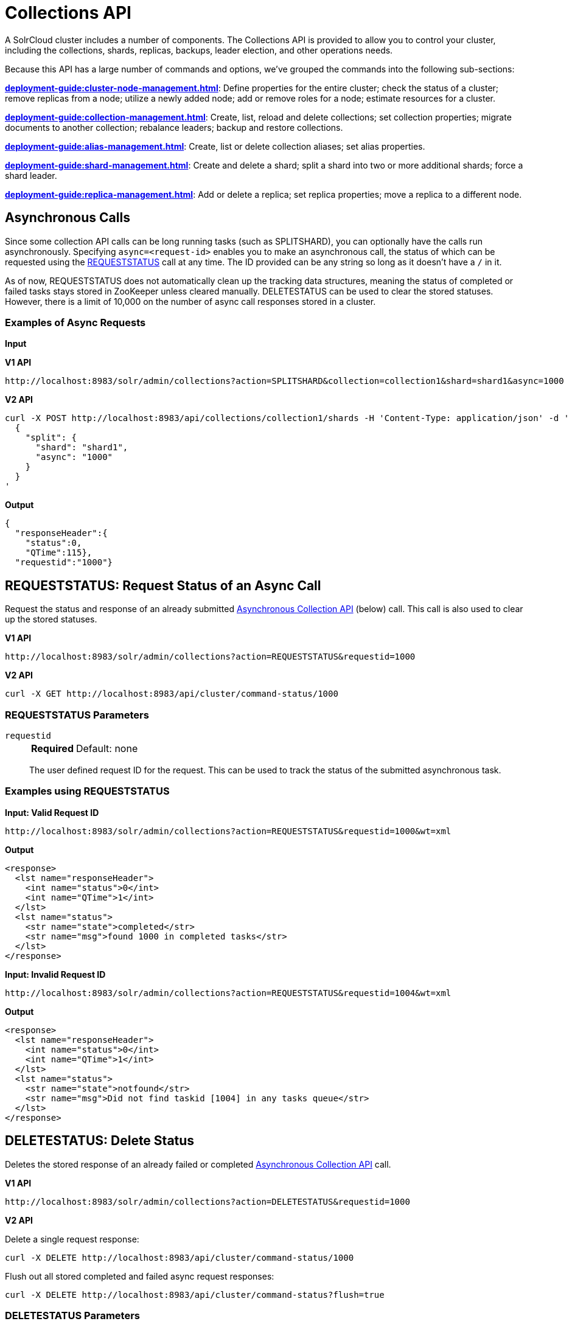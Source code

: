 = Collections API
:page-show-toc: false
// Licensed to the Apache Software Foundation (ASF) under one
// or more contributor license agreements.  See the NOTICE file
// distributed with this work for additional information
// regarding copyright ownership.  The ASF licenses this file
// to you under the Apache License, Version 2.0 (the
// "License"); you may not use this file except in compliance
// with the License.  You may obtain a copy of the License at
//
//   http://www.apache.org/licenses/LICENSE-2.0
//
// Unless required by applicable law or agreed to in writing,
// software distributed under the License is distributed on an
// "AS IS" BASIS, WITHOUT WARRANTIES OR CONDITIONS OF ANY
// KIND, either express or implied.  See the License for the
// specific language governing permissions and limitations
// under the License.

A SolrCloud cluster includes a number of components.
The Collections API is provided to allow you to control your cluster, including the collections, shards, replicas, backups, leader election, and other operations needs.

Because this API has a large number of commands and options, we've grouped the commands into the following sub-sections:

*xref:deployment-guide:cluster-node-management.adoc[]*: Define properties for the entire cluster; check the status of a cluster; remove replicas from a node; utilize a newly added node; add or remove roles for a node; estimate resources for a cluster.

*xref:deployment-guide:collection-management.adoc[]*: Create, list, reload and delete collections; set collection properties; migrate documents to another collection; rebalance leaders; backup and restore collections.

*xref:deployment-guide:alias-management.adoc[]*: Create, list or delete collection aliases; set alias properties.

*xref:deployment-guide:shard-management.adoc[]*: Create and delete a shard; split a shard into two or more additional shards; force a shard leader.

*xref:deployment-guide:replica-management.adoc[]*: Add or delete a replica; set replica properties; move a replica to a different node.

== Asynchronous Calls

Since some collection API calls can be long running tasks (such as SPLITSHARD), you can optionally have the calls run asynchronously.
Specifying `async=<request-id>` enables you to make an asynchronous call, the status of which can be requested using the <<requeststatus,REQUESTSTATUS>> call at any time.
The ID provided can be any string so long as it doesn't have a `/` in it.

As of now, REQUESTSTATUS does not automatically clean up the tracking data structures, meaning the status of completed or failed tasks stays stored in ZooKeeper unless cleared manually.
DELETESTATUS can be used to clear the stored statuses.
However, there is a limit of 10,000 on the number of async call responses stored in a cluster.

=== Examples of Async Requests

*Input*

[.dynamic-tabs]
--
[example.tab-pane#v1asyncexample]
====
[.tab-label]*V1 API*

[source,bash]
----
http://localhost:8983/solr/admin/collections?action=SPLITSHARD&collection=collection1&shard=shard1&async=1000

----
====

[example.tab-pane#v2asyncexample]
====
[.tab-label]*V2 API*

[source,bash]
----
curl -X POST http://localhost:8983/api/collections/collection1/shards -H 'Content-Type: application/json' -d '
  {
    "split": {
      "shard": "shard1",
      "async": "1000"
    }
  }
'
----
====
--


[source,text]
----

----

*Output*

[source,json]
----
{
  "responseHeader":{
    "status":0,
    "QTime":115},
  "requestid":"1000"}
----


[[requeststatus]]
== REQUESTSTATUS: Request Status of an Async Call

Request the status and response of an already submitted <<Asynchronous Calls,Asynchronous Collection API>> (below) call.
This call is also used to clear up the stored statuses.

[.dynamic-tabs]
--
[example.tab-pane#v1asyncrequeststatus]
====
[.tab-label]*V1 API*

[source,bash]
----
http://localhost:8983/solr/admin/collections?action=REQUESTSTATUS&requestid=1000

----
====

[example.tab-pane#v2asyncrequeststatus]
====
[.tab-label]*V2 API*

[source,bash]
----
curl -X GET http://localhost:8983/api/cluster/command-status/1000
----
====
--

=== REQUESTSTATUS Parameters

`requestid`::
+
[%autowidth,frame=none]
|===
s|Required |Default: none
|===
+
The user defined request ID for the request.
This can be used to track the status of the submitted asynchronous task.

=== Examples using REQUESTSTATUS

*Input: Valid Request ID*

[source,text]
----
http://localhost:8983/solr/admin/collections?action=REQUESTSTATUS&requestid=1000&wt=xml
----

*Output*

[source,xml]
----
<response>
  <lst name="responseHeader">
    <int name="status">0</int>
    <int name="QTime">1</int>
  </lst>
  <lst name="status">
    <str name="state">completed</str>
    <str name="msg">found 1000 in completed tasks</str>
  </lst>
</response>
----

*Input: Invalid Request ID*

[source,text]
----
http://localhost:8983/solr/admin/collections?action=REQUESTSTATUS&requestid=1004&wt=xml
----

*Output*

[source,xml]
----
<response>
  <lst name="responseHeader">
    <int name="status">0</int>
    <int name="QTime">1</int>
  </lst>
  <lst name="status">
    <str name="state">notfound</str>
    <str name="msg">Did not find taskid [1004] in any tasks queue</str>
  </lst>
</response>
----

[[deletestatus]]
== DELETESTATUS: Delete Status

Deletes the stored response of an already failed or completed <<Asynchronous Calls,Asynchronous Collection API>> call.

[.dynamic-tabs]
--
[example.tab-pane#v1asyncdeletestatus]
====
[.tab-label]*V1 API*

[source,bash]
----
http://localhost:8983/solr/admin/collections?action=DELETESTATUS&requestid=1000

----
====

[example.tab-pane#v2asyncdeletestatus]
====
[.tab-label]*V2 API*

Delete a single request response:
[source,bash]
----
curl -X DELETE http://localhost:8983/api/cluster/command-status/1000
----

Flush out all stored completed and failed async request responses:
[source,bash]
----
curl -X DELETE http://localhost:8983/api/cluster/command-status?flush=true
----
====
--

=== DELETESTATUS Parameters

`requestid`::
+
[%autowidth,frame=none]
|===
|Optional |Default: none
|===
+
The request ID of the asynchronous call whose stored response should be cleared.

`flush`::
+
[%autowidth,frame=none]
|===
|Optional |Default: none
|===
+
Set to `true` to clear all stored completed and failed async request responses.

=== Examples using DELETESTATUS

*Input: Valid Request ID*

[source,text]
----
http://localhost:8983/solr/admin/collections?action=DELETESTATUS&requestid=foo&wt=xml
----

*Output*

[source,xml]
----
<response>
  <lst name="responseHeader">
    <int name="status">0</int>
    <int name="QTime">1</int>
  </lst>
  <str name="status">successfully removed stored response for [foo]</str>
</response>
----

*Input: Invalid Request ID*

[source,text]
----
http://localhost:8983/solr/admin/collections?action=DELETESTATUS&requestid=bar&wt=xml
----

*Output*

[source,xml]
----
<response>
  <lst name="responseHeader">
    <int name="status">0</int>
    <int name="QTime">1</int>
  </lst>
  <str name="status">[bar] not found in stored responses</str>
</response>
----

*Input: Clear All Stored Statuses*

[source,text]
----
http://localhost:8983/solr/admin/collections?action=DELETESTATUS&flush=true&wt=xml
----

*Output*

[source,xml]
----
<response>
  <lst name="responseHeader">
    <int name="status">0</int>
    <int name="QTime">1</int>
  </lst>
  <str name="status"> successfully cleared stored collection api responses </str>
</response>
----
